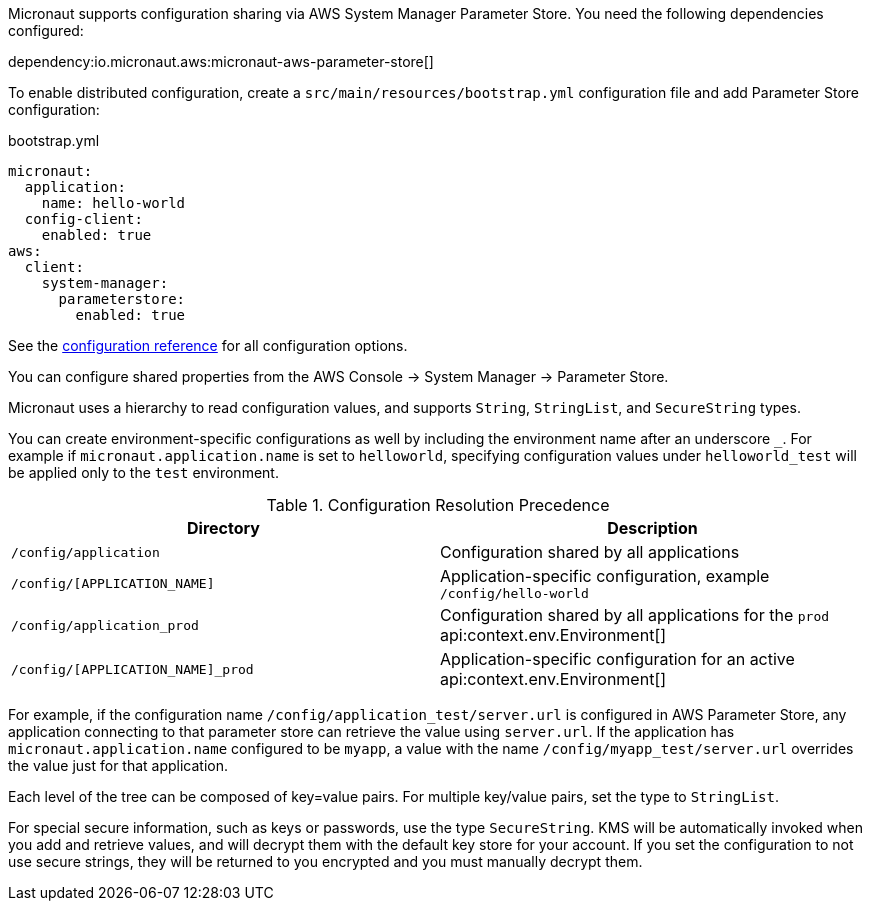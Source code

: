 Micronaut supports configuration sharing via AWS System Manager Parameter Store. You need the following dependencies configured:

dependency:io.micronaut.aws:micronaut-aws-parameter-store[]

To enable distributed configuration, create a `src/main/resources/bootstrap.yml` configuration file and add Parameter Store configuration:

.bootstrap.yml
[configuration]
----
micronaut:
  application:
    name: hello-world
  config-client:
    enabled: true
aws:
  client:
    system-manager:
      parameterstore:
        enabled: true
----

See the https://micronaut-projects.github.io/micronaut-aws/latest/guide/configurationreference.html#io.micronaut.discovery.aws.parameterstore.AWSParameterStoreConfiguration[configuration reference] for all configuration options.

You can configure shared properties from the AWS Console -> System Manager -> Parameter Store.

Micronaut uses a hierarchy to read configuration values, and supports `String`, `StringList`, and `SecureString` types.

You can create environment-specific configurations as well by including the environment name after an underscore `_`. For example if `micronaut.application.name` is set to `helloworld`, specifying configuration values under `helloworld_test` will be applied only to the `test` environment.

.Configuration Resolution Precedence
|===
|Directory|Description

|`/config/application`
|Configuration shared by all applications

|`/config/[APPLICATION_NAME]`
|Application-specific configuration, example `/config/hello-world`

|`/config/application_prod`
|Configuration shared by all applications for the `prod` api:context.env.Environment[]

|`/config/[APPLICATION_NAME]_prod`
|Application-specific configuration for an active api:context.env.Environment[]

|===

For example, if the configuration name `/config/application_test/server.url` is configured in AWS Parameter Store, any application connecting to that parameter store can retrieve the value using `server.url`. If the application has `micronaut.application.name` configured to be `myapp`, a value with the name `/config/myapp_test/server.url` overrides the value just for that application.

Each level of the tree can be composed of key=value pairs. For multiple key/value pairs, set the type to `StringList`.

For special secure information, such as keys or passwords, use the type `SecureString`. KMS will be automatically invoked when you add and retrieve values, and will decrypt them with the default key store for your account. If you set the configuration to not use secure strings, they will be returned to you encrypted and you must manually decrypt them.
